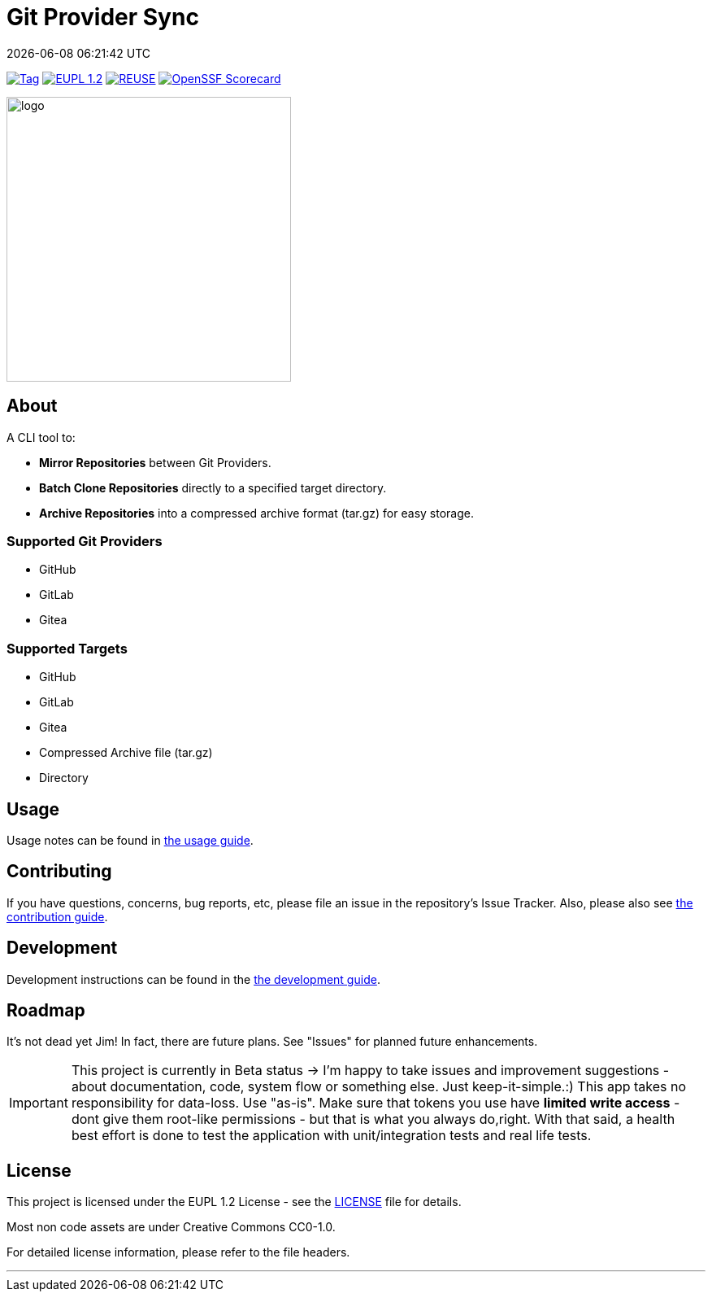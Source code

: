 // SPDX-FileCopyrightText: Josef Andersson
//
// SPDX-License-Identifier: CC0-1.0

= Git Provider Sync
:revdate: {docdatetime}
:doctype: article
:imagesdir: assets
:source-highlighter: rouge

ifdef::env-github[]
:tip-caption: :bulb:
:note-caption: :information_source:
:important-caption: :heavy_exclamation_mark:
:caution-caption: :fire:
:warning-caption: :warning:
endif::[]

image:https://img.shields.io/github/v/tag/itiquette/git-provider-sync?style=for-the-badge&color=yellow[Tag,link=https://github.com/itiquette/git-provider-sync/tags]
link:LICENSE[image:https://img.shields.io/badge/EUPL-European%20Union%20Public%20Licence%201.2-librarygreen?style=for-the-badge[EUPL 1.2]]
image:https://img.shields.io/badge/dynamic/json?url=https%3A%2F%2Fapi.reuse.software%2Fstatus%2Fgithub.com%2Fitiquette%2Fgit-provider-sync&query=status&style=for-the-badge&label=REUSE[REUSE,link=https://api.reuse.software/info/github.com/itiquette/git-provider-sync]
https://scorecard.dev/viewer/?uri=github.com/itiquette/git-provider-sync[image:https://api.scorecard.dev/projects/github.com/itiquette/git-provider-sync/badge?style=for-the-badge[OpenSSF Scorecard]]

ifdef::env-github[]
++++
<p align="center">
  <img width="350"  src="assets/gpsgopher.png">
</p>
++++
endif::[]

ifndef::env-github[]
image::gpsgopher.png[logo, 350, align=center]
endif::[]

== About

A CLI tool to:

- *Mirror Repositories* between Git Providers.

- *Batch Clone Repositories* directly to a specified target directory.

- *Archive Repositories* into a compressed archive format (tar.gz) for easy storage.

=== Supported Git Providers

- GitHub
- GitLab
- Gitea

=== Supported Targets

- GitHub
- GitLab
- Gitea
- Compressed Archive file (tar.gz)
- Directory

== Usage

Usage notes can be found in link:docs/usage.adoc[the usage guide]. 

== Contributing

If you have questions, concerns, bug reports, etc, please file an issue in the repository’s Issue Tracker.
Also, please also see link:CONTRIBUTING.md[the contribution guide].

== Development

Development instructions can be found in the link:DEVELOPMENT.adoc[the development guide].

== Roadmap

It’s not dead yet Jim! In fact, there are future plans.
See "Issues" for planned future enhancements.

IMPORTANT: This project is currently in Beta status -> I'm happy to take issues and improvement suggestions - about documentation, code, system flow or something else. Just keep-it-simple.:)
This app takes no responsibility for data-loss. Use "as-is". Make sure that tokens you use have *limited write access* - dont give them root-like permissions - but that is what you always do,right.
With that said, a health best effort is done to test the application with unit/integration tests and real life tests.

== License

This project is licensed under the EUPL 1.2 License - see the link:LICENSE[LICENSE] file for details.

Most non code assets are under Creative Commons CC0-1.0.

For detailed license information, please refer to the file headers.

'''''